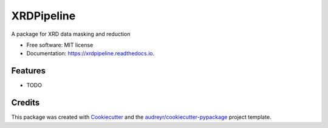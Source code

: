 ===========
XRDPipeline
===========


.. image:: https://img.shields.io/pypi/v/xrdpipeline.svg
        :target: https://pypi.python.org/pypi/xrdpipeline

.. image:: https://img.shields.io/travis/AZjk/xrdpipeline.svg
        :target: https://travis-ci.com/AZjk/xrdpipeline

.. image:: https://readthedocs.org/projects/xrdpipeline/badge/?version=latest
        :target: https://xrdpipeline.readthedocs.io/en/latest/?version=latest
        :alt: Documentation Status




A package for XRD data masking and reduction


* Free software: MIT license
* Documentation: https://xrdpipeline.readthedocs.io.


Features
--------

* TODO

Credits
-------

This package was created with Cookiecutter_ and the `audreyr/cookiecutter-pypackage`_ project template.

.. _Cookiecutter: https://github.com/audreyr/cookiecutter
.. _`audreyr/cookiecutter-pypackage`: https://github.com/audreyr/cookiecutter-pypackage
